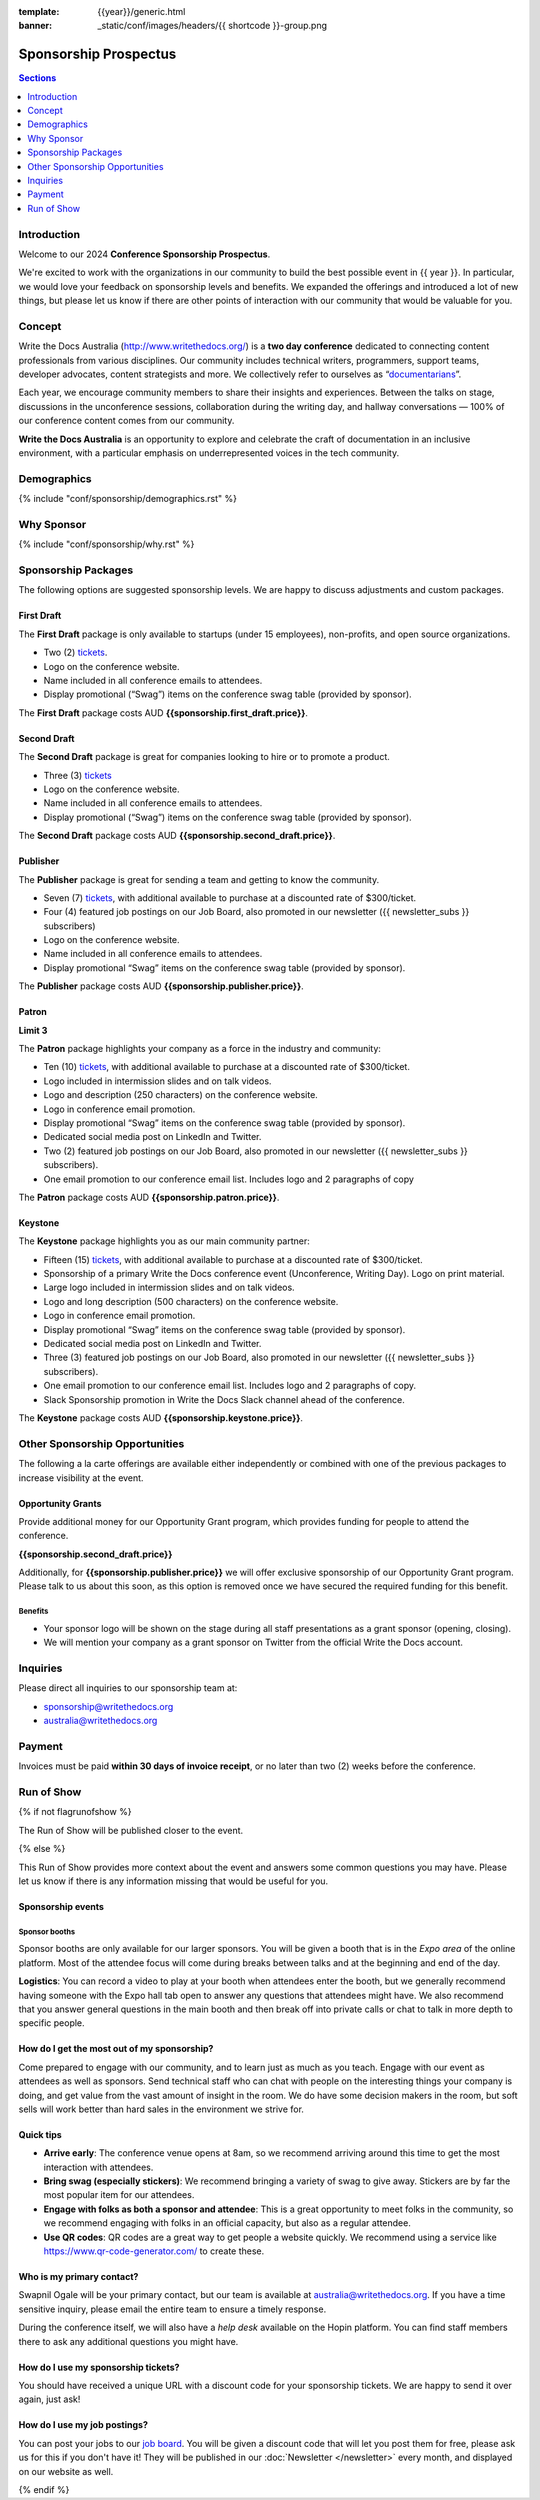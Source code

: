 :template: {{year}}/generic.html
:banner: _static/conf/images/headers/{{ shortcode }}-group.png

Sponsorship Prospectus
#######################

.. contents:: Sections
   :local:
   :depth: 1
   :backlinks: none

Introduction
============

Welcome to our 2024 **Conference Sponsorship Prospectus**.

We're excited to work with the organizations in our community to build the best possible event in {{ year }}.
In particular, we would love your feedback on sponsorship levels and benefits.
We expanded the offerings and introduced a lot of new things,
but please let us know if there are other points of interaction with our community that would be valuable for you.

Concept
=======

Write the Docs Australia (http://www.writethedocs.org/) is a **two day conference** dedicated to connecting content 
professionals from various disciplines. Our community includes technical writers, programmers, support teams, developer 
advocates, content strategists and more. 
We collectively refer to ourselves as “`documentarians <https://www.writethedocs.org/documentarians/>`_”. 

Each year, we 
encourage community members to share their insights and experiences. Between the talks on stage, discussions in the unconference
sessions, collaboration during the writing day, and hallway conversations — 100% of our conference content comes from our 
community.

**Write the Docs Australia** is an opportunity to explore and celebrate the craft of documentation in an inclusive 
environment, with a particular emphasis on underrepresented voices in the tech community.

Demographics
============

{% include "conf/sponsorship/demographics.rst" %}

Why Sponsor
===========

{% include "conf/sponsorship/why.rst" %}

Sponsorship Packages
====================

The following options are suggested sponsorship levels. We are happy to discuss adjustments and custom packages.

First Draft
------------

The **First Draft** package is only available to startups (under 15 employees), non-profits, and open source organizations.

- Two (2) tickets_.
- Logo on the conference website.
- Name included in all conference emails to attendees.
- Display promotional (“Swag”) items on the conference swag table (provided by sponsor).

The **First Draft** package costs AUD **{{sponsorship.first_draft.price}}**.

Second Draft
------------

The **Second Draft** package is great for companies looking to hire or to promote a product.

- Three (3) tickets_
- Logo on the conference website.
- Name included in all conference emails to attendees.
- Display promotional (“Swag”) items on the conference swag table (provided by sponsor).

The **Second Draft** package costs AUD **{{sponsorship.second_draft.price}}**.

Publisher
---------

The **Publisher** package is great for sending a team and getting to know the community.

- Seven (7) tickets_, with additional available to purchase at a discounted rate of $300/ticket.
- Four (4) featured job postings on our Job Board, also promoted in our newsletter ({{ newsletter_subs }} subscribers)
- Logo on the conference website.
- Name included in all conference emails to attendees.
- Display promotional “Swag” items on the conference swag table (provided by sponsor).

The **Publisher** package costs AUD **{{sponsorship.publisher.price}}**.

Patron
------

**Limit 3**

The **Patron** package highlights your company as a force in the industry and community:

- Ten (10) tickets_, with additional available to purchase at a discounted rate of $300/ticket.
- Logo included in intermission slides and on talk videos.
- Logo and description (250 characters) on the conference website.
- Logo in conference email promotion.
- Display promotional “Swag” items on the conference swag table (provided by sponsor).
- Dedicated social media post on LinkedIn and Twitter.
- Two (2) featured job postings on our Job Board, also promoted in our newsletter ({{ newsletter_subs }} subscribers).
- One email promotion to our conference email list. Includes logo and 2 paragraphs of copy

The **Patron** package costs AUD **{{sponsorship.patron.price}}**.

Keystone
--------

The **Keystone** package highlights you as our main community partner:

- Fifteen (15) tickets_, with additional available to purchase at a discounted rate of $300/ticket.
- Sponsorship of a primary Write the Docs conference event (Unconference, Writing Day). Logo on print material.
- Large logo included in intermission slides and on talk videos.
- Logo and long description (500 characters) on the conference website.
- Logo in conference email promotion.
- Display promotional “Swag” items on the conference swag table (provided by sponsor).
- Dedicated social media post on LinkedIn and Twitter.
- Three (3) featured job postings on our Job Board, also promoted in our newsletter ({{ newsletter_subs }} subscribers).
- One email promotion to our conference email list. Includes logo and 2 paragraphs of copy.
- Slack Sponsorship promotion in Write the Docs Slack channel ahead of the conference.

The **Keystone** package costs AUD **{{sponsorship.keystone.price}}**.

Other Sponsorship Opportunities
===============================

The following a la carte offerings are available either independently or
combined with one of the previous packages to increase visibility at the event.

Opportunity Grants
------------------

Provide additional money for our Opportunity Grant program,
which provides funding for people to attend the conference.

**{{sponsorship.second_draft.price}}**

Additionally, for **{{sponsorship.publisher.price}}** we will offer exclusive sponsorship of our Opportunity Grant program.
Please talk to us about this soon, as this option is removed once we have secured the required funding for this benefit.

Benefits
~~~~~~~~

* Your sponsor logo will be shown on the stage during all staff presentations as a grant sponsor (opening, closing).
* We will mention your company as a grant sponsor on Twitter from the official Write the Docs account.

Inquiries
=========

Please direct all inquiries to our sponsorship team at:

- sponsorship@writethedocs.org
- australia@writethedocs.org

Payment
=======

Invoices must be paid **within 30 days of invoice receipt**, or no later than two (2) weeks before the conference.

.. _ticket: https://ti.to/writethedocs/write-the-docs-{{shortcode}}-{{year}}/
.. _tickets: https://ti.to/writethedocs/write-the-docs-{{shortcode}}-{{year}}/

Run of Show
===========
{% if not flagrunofshow %}

The Run of Show will be published closer to the event.

{% else %}

This Run of Show provides more context about the event and answers some common questions you may have.
Please let us know if there is any information missing that would be useful for you.

Sponsorship events
------------------

Sponsor booths
~~~~~~~~~~~~~~

Sponsor booths are only available for our larger sponsors.
You will be given a booth that is in the *Expo area* of the online platform.
Most of the attendee focus will come during breaks between talks and at the beginning and end of the day.

**Logistics**: You can record a video to play at your booth when attendees enter the booth, but we generally recommend having someone with the Expo hall tab open to answer any questions that attendees might have. We also recommend that you answer general questions in the main booth and then break off into private calls or chat to talk in more depth to specific people.

How do I get the most out of my sponsorship?
--------------------------------------------

Come prepared to engage with our community, and to learn just as much as you teach. Engage with our event as attendees as well as sponsors. Send technical staff who can chat with people on the interesting things your company is doing, and get value from the vast amount of insight in the room. We do have some decision makers in the room, but soft sells will work better than hard sales in the environment we strive for.

Quick tips
----------

* **Arrive early**: The conference venue opens at 8am, so we recommend arriving around this time to get the most interaction with attendees.
* **Bring swag (especially stickers)**: We recommend bringing a variety of swag to give away. Stickers are by far the most popular item for our attendees.
* **Engage with folks as both a sponsor and attendee**: This is a great opportunity to meet folks in the community, so we recommend engaging with folks in an official capacity, but also as a regular attendee.
* **Use QR codes**: QR codes are a great way to get people a website quickly. We recommend using a service like https://www.qr-code-generator.com/ to create these.

Who is my primary contact?
--------------------------

Swapnil Ogale will be your primary contact, but our team is available at australia@writethedocs.org. If you have a time sensitive inquiry, please email the entire team to ensure a timely response.

During the conference itself, we will also have a *help desk* available on the Hopin platform.
You can find staff members there to ask any additional questions you might have.


How do I use my sponsorship tickets?
------------------------------------

You should have received a unique URL with a discount code for your sponsorship tickets. We are happy to send it over again, just ask!

How do I use my job postings?
-----------------------------

You can post your jobs to our `job board <https://jobs.writethedocs.org/>`_.
You will be given a discount code that will let you post them for free,
please ask us for this if you don't have it!
They will be published in our :doc:`Newsletter </newsletter>` every month,
and displayed on our website as well.

{% endif %}
